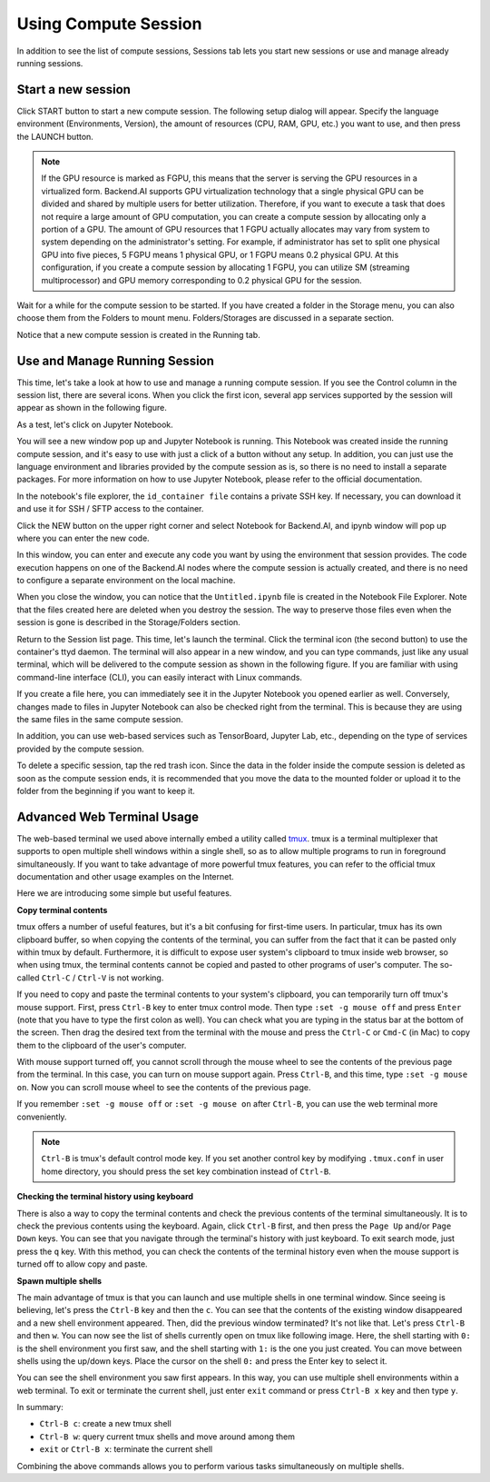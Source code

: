 =====================
Using Compute Session
=====================

In addition to see the list of compute sessions, Sessions tab lets you start
new sessions or use and manage already running sessions.


Start a new session
-------------------

Click START button to start a new compute session. The following setup dialog
will appear. Specify the language environment (Environments, Version), the
amount of resources (CPU, RAM, GPU, etc.) you want to use, and then press the
LAUNCH button.

.. note::
   If the GPU resource is marked as FGPU, this means that the server is serving
   the GPU resources in a virtualized form. Backend.AI supports GPU
   virtualization technology that a single physical GPU can be divided and
   shared by multiple users for better utilization. Therefore, if you want to
   execute a task that does not require a large amount of GPU computation, you
   can create a compute session by allocating only a portion of a GPU. The
   amount of GPU resources that 1 FGPU actually allocates may vary from system
   to system depending on the administrator's setting. For example, if
   administrator has set to split one physical GPU into five pieces, 5 FGPU
   means 1 physical GPU, or 1 FGPU means 0.2 physical GPU. At this
   configuration, if you create a compute session by allocating 1 FGPU, you can
   utilize SM (streaming multiprocessor) and GPU memory corresponding to 0.2
   physical GPU for the session.

Wait for a while for the compute session to be started. If you have created a
folder in the Storage menu, you can also choose them from the Folders to mount
menu. Folders/Storages are discussed in a separate section.

.. image:: session_launch_dialog.png
   :width: 350
   :align: center
   :alt: Session launch dialog with various settings

Notice that a new compute session is created in the Running tab.

.. image:: session_created.png
   :alt: New session is created


Use and Manage Running Session
------------------------------

This time, let's take a look at how to use and manage a running compute session.
If you see the Control column in the session list, there are several icons. When
you click the first icon, several app services supported by the session will
appear as shown in the following figure.

.. image:: app_launch_dialog.png
   :width: 400
   :align: center
   :alt: App launch dialog

As a test, let's click on Jupyter Notebook.

.. image:: jupyter_app.png
   :alt: Jupyter app is launched

You will see a new window pop up and Jupyter Notebook is running. This Notebook
was created inside the running compute session, and it's easy to use with just a
click of a button without any setup. In addition, you can just use the language
environment and libraries provided by the compute session as is, so there is no
need to install a separate packages. For more information on how to use Jupyter
Notebook, please refer to the official documentation.

In the notebook's file explorer, the ``id_container file`` contains a private
SSH key. If necessary, you can download it and use it for SSH / SFTP access to
the container.

Click the NEW button on the upper right corner and select Notebook for
Backend.AI, and ipynb window will pop up where you can enter the new code.

.. image:: backendai_notebook_menu.png
   :width: 400
   :align: center
   :alt: Backend.AI notebook on Jupyter menu

In this window, you can enter and execute any code you want by using the
environment that session provides.  The code execution happens on one of the
Backend.AI nodes where the compute session is actually created, and there is no
need to configure a separate environment on the local machine.

.. image:: notebook_code_execution.png
   :alt: Code execution on Jupyter Notebook

When you close the window, you can notice that the ``Untitled.ipynb`` file is
created in the Notebook File Explorer. Note that the files created here are
deleted when you destroy the session. The way to preserve those files even when
the session is gone is described in the Storage/Folders section.

.. image:: untitled_ipynb_created.png
   :alt: Untitled.ipynb file is created in the Jupyter

Return to the Session list page. This time, let's launch the terminal. Click the
terminal icon (the second button) to use the container's ttyd daemon. The
terminal will also appear in a new window, and you can type commands, just like
any usual terminal, which will be delivered to the compute session as shown in
the following figure. If you are familiar with using command-line interface
(CLI), you can easily interact with Linux commands.

.. image:: session_terminal.png
   :width: 500
   :align: center
   :alt: Backend.AI session terminal

If you create a file here, you can immediately see it in the Jupyter Notebook
you opened earlier as well. Conversely, changes made to files in Jupyter
Notebook can also be checked right from the terminal. This is because they are
using the same files in the same compute session.

In addition, you can use web-based services such as TensorBoard, Jupyter Lab,
etc., depending on the type of services provided by the compute session.

To delete a specific session, tap the red trash icon. Since the data in the
folder inside the compute session is deleted as soon as the compute session
ends, it is recommended that you move the data to the mounted folder or upload
it to the folder from the beginning if you want to keep it.


Advanced Web Terminal Usage
---------------------------

The web-based terminal we used above internally embed a utility called `tmux
<https://github.com/tmux/tmux/wiki>`_. tmux is a terminal multiplexer that
supports to open multiple shell windows within a single shell, so as to allow
multiple programs to run in foreground simultaneously. If you want to take
advantage of more powerful tmux features, you can refer to the official tmux
documentation and other usage examples on the Internet.

Here we are introducing some simple but useful features.

**Copy terminal contents**

tmux offers a number of useful features, but it's a bit confusing for first-time
users. In particular, tmux has its own clipboard buffer, so when copying the
contents of the terminal, you can suffer from the fact that it can be pasted
only within tmux by default. Furthermore, it is difficult to expose user
system's clipboard to tmux inside web browser, so when using tmux, the terminal
contents cannot be copied and pasted to other programs of user's computer. The
so-called ``Ctrl-C`` / ``Ctrl-V`` is not working.

If you need to copy and paste the terminal contents to your system's clipboard,
you can temporarily turn off tmux's mouse support. First, press ``Ctrl-B`` key
to enter tmux control mode. Then type ``:set -g mouse off`` and press ``Enter``
(note that you have to type the first colon as well). You can check what you are
typing in the status bar at the bottom of the screen. Then drag the desired text
from the terminal with the mouse and press the ``Ctrl-C`` or ``Cmd-C`` (in Mac)
to copy them to the clipboard of the user's computer.

With mouse support turned off, you cannot scroll through the mouse wheel to see
the contents of the previous page from the terminal. In this case, you can turn
on mouse support again. Press ``Ctrl-B``, and this time, type ``:set -g mouse
on``. Now you can scroll mouse wheel to see the contents of the previous page.

If you remember ``:set -g mouse off`` or ``:set -g mouse on`` after ``Ctrl-B``,
you can use the web terminal more conveniently.

.. note::
   ``Ctrl-B`` is tmux's default control mode key. If you set another control key
   by modifying ``.tmux.conf`` in user home directory, you should press the set
   key combination instead of ``Ctrl-B``.

**Checking the terminal history using keyboard**

There is also a way to copy the terminal contents and check the previous
contents of the terminal simultaneously. It is to check the previous contents
using the keyboard. Again, click ``Ctrl-B`` first, and then press the ``Page
Up`` and/or ``Page Down`` keys. You can see that you navigate through the
terminal's history with just keyboard. To exit search mode, just press the ``q``
key. With this method, you can check the contents of the terminal history even
when the mouse support is turned off to allow copy and paste.

**Spawn multiple shells**

The main advantage of tmux is that you can launch and use multiple shells in one
terminal window. Since seeing is believing, let's press the ``Ctrl-B`` key and
then the ``c``. You can see that the contents of the existing window disappeared
and a new shell environment appeared. Then, did the previous window terminated?
It's not like that. Let's press ``Ctrl-B`` and then ``w``. You can now see the
list of shells currently open on tmux like following image. Here, the shell
starting with ``0:`` is the shell environment you first saw, and the shell
starting with ``1:`` is the one you just created. You can move between shells
using the up/down keys. Place the cursor on the shell ``0:`` and press the Enter
key to select it.

.. image:: tmux_multi_session_pane.png
   :alt: tmux's multiple session management

You can see the shell environment you saw first appears. In this way, you can
use multiple shell environments within a web terminal. To exit or terminate the
current shell, just enter ``exit`` command or press ``Ctrl-B x`` key and then
type ``y``.

In summary:

- ``Ctrl-B c``: create a new tmux shell
- ``Ctrl-B w``: query current tmux shells and move around among them
- ``exit`` or ``Ctrl-B x``: terminate the current shell

Combining the above commands allows you to perform various tasks simultaneously
on multiple shells.
